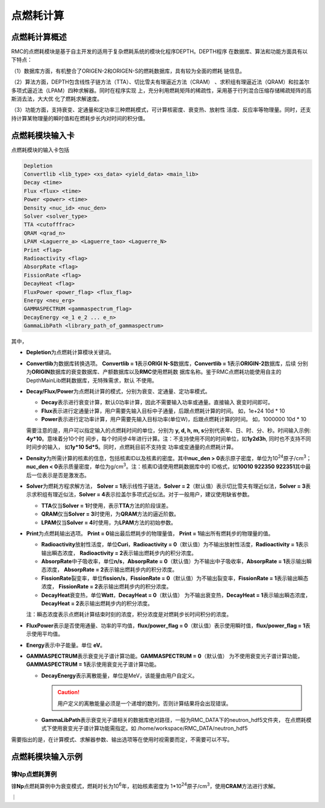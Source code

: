 .. _section_pointburnup:

点燃耗计算
==============

.. _section_pointburnup_intro:

点燃耗计算概述
-----------------------

RMC的点燃耗模块是基于自主开发的适用于复杂燃耗系统的模块化程序DEPTH。DEPTH程序
在数据库、算法和功能方面具有以下特点：

（1）数据库方面，有机整合了ORIGEN-2和ORIGEN-S的燃耗数据库，具有较为全面的燃耗
链信息。

（2）算法方面，DEPTH包含线性子链方法（TTA）、切比雪夫有理逼近方法（CRAM）
、求积组有理逼近法（QRAM）和拉盖尔多项式逼近法（LPAM）四种求解器。同时在程序实现
上，充分利用燃耗矩阵的稀疏性，采用基于行列混合压缩存储稀疏矩阵的高斯消去法，大大优
化了燃耗求解速度。

（3）功能方面，支持衰变、定通量和定功率三种燃耗模式，可计算核密度、衰变热、放射性
活度、反应率等物理量。同时，还支持计算某物理量的瞬时值和在燃耗步长内对时间的积分值。

.. _section_pointburnup_cards:

点燃耗模块输入卡
------------------

点燃耗模块的输入卡包括

.. code-block:: none

   Depletion
   Convertlib <lib_type> <xs_data> <yield_data> <main_lib>
   Decay <time>
   Flux <flux> <time>
   Power <power> <time>
   Density <nuc_id> <nuc_den>
   Solver <solver_type>
   TTA <cutofffrac>
   QRAM <qrad_n>
   LPAM <Laguerre_a> <Laguerre_tao> <Laguerre_N>
   Print <flag>
   Radioactivity <flag>
   AbsorpRate <flag>
   FissionRate <flag>
   DecayHeat <flag>
   FluxPower <power_flag> <flux_flag>
   Energy <neu_erg>
   GAMMASPECTRUM <gammaspectrum_flag>
   DecayEnergy <e_1 e_2 ... e_n>
   GammaLibPath <library_path_of_gammaspectrum>
   

其中，

-  **Depletion**\ 为点燃耗计算模块关键词。

-  **Convertlib**\ 为数据库转换选项。 \ **Convertlib = 1**\ 表示\ **ORIGI
   N-S**\ 数据库，\ **Convertlib = 1**\ 表示\ **ORIGIN-2**\ 数据库，后续
   分别为\ **ORIGIN**\ 数据库的衰变数据库、产额数据库以及\ **RMC**\ 使用燃耗数
   据库名称。鉴于RMC点燃耗功能使用自主的DepthMainLib燃耗数据库，无特殊需求，默认
   不使用。

-  **Decay/Flux/Power**\ 为点燃耗计算的模式，分别为衰变、定通量、定功率模式。

   - **Decay**\ 表示进行衰变计算，默认0功率计算，因此不需要输入功率或通量。直接输入
     衰变时间即可。

   - **Flux**\ 表示进行定通量计算，用户需要先输入目标中子通量，后跟点燃耗计算的时间。
     如，1e+24 10d * 10

   - **Power**\ 表示进行定功率计算，用户需要先输入目标功率(单位W)，后跟点燃耗计算的时间。
     如，1000000 10d * 10

   需要注意的是，用户可以指定输入的点燃耗时间的单位，分别为 \ **y, d, h, m,
   s**\ 分别代表年、日、时、分、秒。时间输入示例: \ **4y*10**\ 。意味着分10个时
   间步，每个时间步4年进行计算。注：不支持使用不同的时间单位，如\ **1y2d3h**\ ,
   同时也不支持不同时间步的输入， 如\ **1y*10 5d*5**\ 。同时，点燃耗目前不支持变
   功率或变通量的点燃耗计算。

-  **Density**\ 为所需计算的核素的信息，包括核素ID以及核素的密度。其中\ **nuc_den >
   0**\ 表示原子密度，单位为10\ :sup:`24`\ 原子/cm\ :sup:`3`\ ；\ **nuc_den
   < 0**\ 表示质量密度，单位为g/cm\ :sup:`3`\ 。注：核素ID请使用燃耗数据库中的
   ID格式，如\ **10010 922350 922351**\ 其中最后一位表示是否是激发态。

-  **Solver**\ 为燃耗方程求解方法， **Solver =
   1**\ 表示线性子链法，\ **Solver =
   2**\ （默认值）表示切比雪夫有理近似法，\ **Solver =
   3**\ 表示求积组有理近似法，\ **Solver =
   4**\ 表示拉盖尔多项式近似法。对于一般用户，建议使用缺省参数。

   -  **TTA**\ 仅当\ **Solver = 1**\ 时使用，表示\ **TTA**\ 方法的阶段误差。

   -  **QRAM**\ 仅当\ **Solver = 3**\ 时使用，为\ **QRAM**\ 方法的逼近阶数。

   -  **LPAM**\ 仅当\ **Solver = 4**\ 时使用，为\ **LPAM**\ 方法的初始参数。

-  **Print**\ 为点燃耗输出选项。 \ **Print = 0**\ 输出最后燃耗步的物理量值，
   \ **Print = 1**\ 输出所有燃耗步的物理量的值。

   -  **Radioactivity**\ 放射性活度，单位\ **Curi**\ ，\ **Radioactivity = 
      0**\ （默认值）为不输出放射性活度，\ **Radioactivity = 1**\ 表示输出瞬态浓度，
      \ **Radioactivity = 2**\ 表示输出燃耗步内的积分浓度。

   -  **AbsorpRate**\ 中子吸收率，单位\ **n/s**\ ，\ **AbsorpRate = 
      0**\ （默认值）为不输出中子吸收率，\ **AbsorpRate = 1**\ 表示输出瞬态浓度，
      \ **AbsorpRate = 2**\ 表示输出燃耗步内的积分浓度。

   -  **FissionRate**\ 裂变率，单位\ **fission/s**\ ，\ **FissionRate = 
      0**\ （默认值）为不输出裂变率，\ **FissionRate = 1**\ 表示输出瞬态浓度，
      \ **FissionRate = 2**\ 表示输出燃耗步内的积分浓度。

   -  **DecayHeat**\ 衰变热，单位\ **Watt**\ ，\ **DecayHeat = 0**\ （默认值）
      为不输出衰变热，\ **DecayHeat = 1**\ 表示输出瞬态浓度， \ **DecayHeat 
      = 2**\ 表示输出燃耗步内的积分浓度。

   注：瞬态浓度表示点燃耗计算结束时刻的浓度，积分浓度是对燃耗步长时间积分的浓度。

-  **FluxPower**\ 表示是否使用通量、功率的平均值，\ **flux/power_flag = 0**\ 
   （默认值）表示使用瞬时值，\ **flux/power_flag = 1**\ 表示使用平均值。

-  **Energy**\ 表示中子能量。单位 \ **eV**\ 。 

-  **GAMMASPECTRUM**\ 表示衰变光子谱计算功能。\ **GAMMASPECTRUM = 0**\ （默认值）
   为不使用衰变光子谱计算功能，\ **GAMMASPECTRUM = 1**\ 表示使用衰变光子谱计算功能。

   - **DecayEnergy**\ 表示离散能量，单位是MeV，该能量由用户自定义。

     .. caution:: 用户定义的离散能量必须是一个递增的数列，否则计算结果将会出现错误。
   
   - **GammaLibPath**\ 表示衰变光子谱相关的数据库绝对路径，一般为RMC_DATA下的neutron_hdf5文件夹，
     在点燃耗模式下使用衰变光子谱计算功能需指定。如 /home/workspace/RMC_DATA/neutron_hdf5


需要指出的是，在计算模式、求解器参数、输出选项等在使用时视需要而定，不需要可以不写。

.. _section_pointburnup_example:

点燃耗模块输入示例
--------------------

镎\ **Np**\ 点燃耗算例
~~~~~~~~~~~~~~~~~~~~~~~~~~~~

镎\ **Np**\ 点燃耗算例中为衰变模式，燃耗时长为10\ :sup:`6`\ 年，初始核素密度为
1*10\ :sup:`24`\ 原子/cm\ :sup:`3`\ ，使用\ **CRAM**\ 方法进行求解。

｜

.. code-block:: c
  :caption: 镎\ **Np**\ 点燃耗输入
  :name: Np_pointburnup_input

  /// Np point burnup input file  ////
  Depletion
  Decay        100000y * 10
  Density   932370  1         
  SOLVER 2              
  print  0                
  Radioactivity   1        
  AbsorpRate      1        
  FissionRate     1       
  DecayHeat       1    

